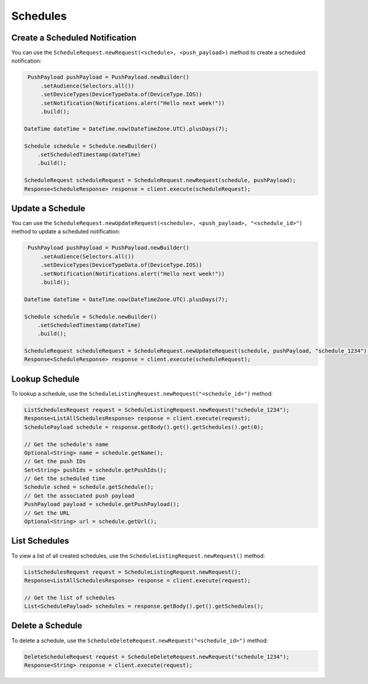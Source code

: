 #########
Schedules
#########


*******************************
Create a Scheduled Notification
*******************************

You can use the ``ScheduleRequest.newRequest(<schedule>, <push_payload>)`` method to create
a scheduled notification:

.. sourcecode:: java

    PushPayload pushPayload = PushPayload.newBuilder()
        .setAudience(Selectors.all())
        .setDeviceTypes(DeviceTypeData.of(DeviceType.IOS))
        .setNotification(Notifications.alert("Hello next week!"))
        .build();

   DateTime dateTime = DateTime.now(DateTimeZone.UTC).plusDays(7);

   Schedule schedule = Schedule.newBuilder()
       .setScheduledTimestamp(dateTime)
       .build();

   ScheduleRequest scheduleRequest = ScheduleRequest.newRequest(schedule, pushPayload);
   Response<ScheduleResponse> response = client.execute(scheduleRequest);


*****************
Update a Schedule
*****************

You can use the ``ScheduleRequest.newUpdateRequest(<schedule>, <push_payload>, "<schedule_id>")``
method to update a scheduled notification:

.. sourcecode:: java

    PushPayload pushPayload = PushPayload.newBuilder()
        .setAudience(Selectors.all())
        .setDeviceTypes(DeviceTypeData.of(DeviceType.IOS))
        .setNotification(Notifications.alert("Hello next week!"))
        .build();

   DateTime dateTime = DateTime.now(DateTimeZone.UTC).plusDays(7);

   Schedule schedule = Schedule.newBuilder()
       .setScheduledTimestamp(dateTime)
       .build();

   ScheduleRequest scheduleRequest = ScheduleRequest.newUpdateRequest(schedule, pushPayload, "schedule_1234");
   Response<ScheduleResponse> response = client.execute(scheduleRequest);


***************
Lookup Schedule
***************

To lookup a schedule, use the ``ScheduleListingRequest.newRequest("<schedule_id>")`` method:

.. sourcecode:: java

   ListSchedulesRequest request = ScheduleListingRequest.newRequest("schedule_1234");
   Response<ListAllSchedulesResponse> response = client.execute(request);
   SchedulePayload schedule = response.getBody().get().getSchedules().get(0);

   // Get the schedule's name
   Optional<String> name = schedule.getName();
   // Get the push IDs
   Set<String> pushIds = schedule.getPushIds();
   // Get the scheduled time
   Schedule sched = schedule.getSchedule();
   // Get the associated push payload
   PushPayload payload = schedule.getPushPayload();
   // Get the URL
   Optional<String> url = schedule.getUrl();


**************
List Schedules
**************

To view a list of all created schedules, use the ``ScheduleListingRequest.newRequest()`` method:

.. sourcecode:: java

   ListSchedulesRequest request = ScheduleListingRequest.newRequest();
   Response<ListAllSchedulesResponse> response = client.execute(request);

   // Get the list of schedules
   List<SchedulePayload> schedules = response.getBody().get().getSchedules();


*****************
Delete a Schedule
*****************

To delete a schedule, use the ``ScheduleDeleteRequest.newRequest("<schedule_id>")`` method:

.. sourcecode:: java

   DeleteScheduleRequest request = ScheduleDeleteRequest.newRequest("schedule_1234");
   Response<String> response = client.execute(request);
